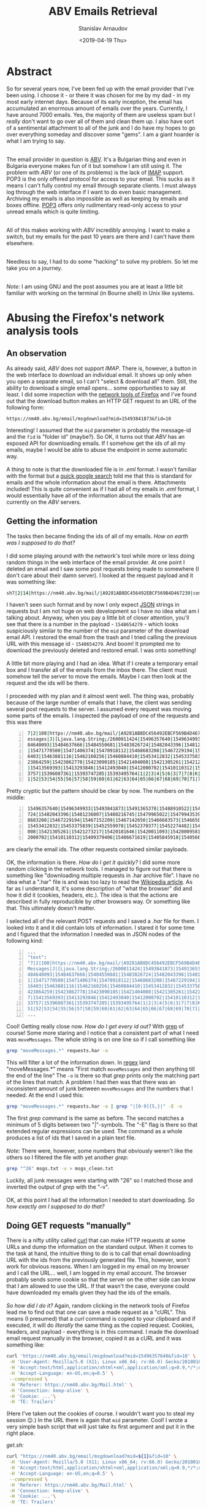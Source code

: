 #+OPTIONS: ':t *:t -:t ::t <:t H:3 \n:nil ^:t arch:headline author:t
#+OPTIONS: broken-links:nil c:nil creator:nil d:(not "LOGBOOK")
#+OPTIONS: date:t e:t email:nil f:t inline:t num:t p:nil pri:nil
#+OPTIONS: prop:nil stat:t tags:t tasks:t tex:t timestamp:t title:t
#+OPTIONS: toc:t todo:t |:t


#+TITLE: ABV Emails Retrieval
#+OPTIONS: ':nil -:nil ^:{} num:nil toc:nil
#+AUTHOR: Stanislav Arnaudov
#+DATE: <2019-04-19 Thu>
#+EMAIL: stanislav_ts@abv.bg
#+CREATOR: Emacs 26.1 (Org mode 9.2.1 + ox-hugo)
#+HUGO_FRONT_MATTER_FORMAT: toml
#+HUGO_LEVEL_OFFSET: 1
#+HUGO_PRESERVE_FILLING:
#+HUGO_SECTION: posts
#+HUGO_BASE_DIR: ~/code/blog-hugo-files/
#+HUGO_PREFER_HYPHEN_IN_TAGS: t 
#+HUGO_ALLOW_SPACES_IN_TAGS: nil
#+HUGO_AUTO_SET_LASTMOD: t
#+HUGO_DATE_FORMAT: %Y-%m-%dT%T%z
#+DESCRIPTION: A short walkthrough of how I downloaded all of my emails from an obscure email provider.
#+HUGO_DRAFT: true
#+KEYWORDS: email unix-tools 
#+HUGO_TAGS: 
#+HUGO_CATEGORIES: other
#+HUGO_WEIGHT: 100


* Abstract

So for several years now, I've been fed up with the email provider that I've been using. I choose it - or there it was chosen for me by my dad - in my most early internet days. Because of its early inception, the email has accumulated an enormous amount of emails over the years. Currently, I have around 7000 emails. Yes, the majority of them are useless spam but I /really/ don't want to go over all of them and clean them up. I also have sort of a sentimental attachment to all of the junk and I do have my hopes to go over everything someday and discover some "gems". I am a giant hoarder is what I am trying to say.

\\

The email provider in question is [[https://www.abv.bg/][ABV]]. It's a Bulgarian thing and even in Bulgaria everyone makes fun of it but somehow I am still using it. The problem with /ABV/ (or one of its problems) is the lack of [[https://en.wikipedia.org/wiki/Internet_Message_Access_Protocol][IMAP]] support.  POP3 is the only offered protocol for access to your email. This sucks as it means I can't fully control my email through separate clients. I must always log through the web interface if I want to do even basic management. Archiving my emails is also impossible as well as keeping by emails and boxes offline. [[https://bg.wikipedia.org/wiki/Post_Office_Protocol][POP3]] offers only rudimentary read-only access to your unread emails which is quite limiting.

\\

All of this makes working with /ABV/ incredibly annoying. I want to make a switch, but my emails for the past 10 years are there and I can't have them elsewhere.

\\

Needless to say, I had to do some "hacking" to solve my problem. So let me take you on a journey.

\\

/Note:/ I am using GNU\Linux and the post assumes you are at least a little bit familiar with working on the terminal (in Bourne shell) in Unix like systems.


* Abusing the Firefox's network analysis tools

** An observation

As already said, /ABV/ does not support /IMAP/. There is, however, a button in the web interface to download an individual email. It shows up only when you open a separate email, so I can't "select & download all" them. Still, the ability to download a single email opens... some opportunities to say at least. I did some inspection with the [[https://developer.mozilla.org/en-US/docs/Tools/Network_Monitor][network tools of Firefox]] and I've found out that the download button makes an HTTP GET request to an URL of the following form:
#+BEGIN_SRC url
https://nm40.abv.bg/email/msgdownload?mid=15493841873&fid=10
#+END_SRC
Interesting! I assumed that the ~mid~ parameter is probably the message-id and the ~fid~ is "folder id" (maybe?). So OK, it turns out that /ABV/ has an exposed API for downloading emails. If I somehow get the ids of all my emails, maybe I would be able to abuse the endpoint in some automatic way.
\\
\\
A thing to note is that the downloaded file is in /.eml/ format. I wasn't familiar with the format but a [[https://fileinfo.com/extension/eml][quick google search]] told me that this is standard for emails and the whole information about the email is there. Attachments included! This is quite convenient as if I had all of my emails in /.eml/ format, I would essentially have all of the information about the emails that are currently on the /ABV/ servers.


** Getting the information 
The tasks then became finding the ids of all of my emails. /How on earth was I supposed to do that?/
\\
\\
I did some playing around with the network's tool while more or less doing random things in the web interface of the email provider. At one point I deleted an email and I saw some post requests being made to somewhere (I don't care about their damn server). I looked at the request payload and it was something like:
#+BEGIN_SRC sh
sh7|2|14|https://nm40.abv.bg/mail/|A9281AB8DC456492EBCF569B4D467239|com.google.gwt.user.client.rpc.XsrfToken/4254043109|92B3E106F93030263CA9346A878A5C38|bg.abv.mail.sg.client.service.InboxService|moveMessages|J|java.lang.String/2004016611|I|[Ljava.lang.String;/2600011424|msg_id|desc||15486542791|1|2|3|4|5|6|8|7|7|8|8|8|9|10|7|K|Ba|11|12|13|0|10|1|14|ObqbBk|
#+END_SRC

I haven't seen such format and by now I only expect [[https://www.json.org/][JSON]] strings in requests but I am not huge on web development so I have no idea what am I talking about. Anyway, when you pay a little bit of closer attention, you'll see that there is a number in the payload  - ~1548654279~ - which looks suspiciously similar to the number of the ~mid~ parameter of the download email API. I restored the email from the trash and I tried calling the previous URL with this message id - ~1548654279~. And boom! It prompted me to download the previously deleted and restored email. I was onto something!
\\
\\
A little bit more playing and I had an idea. What if I create a temporary email box and I transfer all of the emails from the inbox there. The client must somehow tell the server to move the emails. Maybe I can then look at the request and the ids will be there.
\\
\\
I proceeded with my plan and it almost went well. The thing was, probably because of the large number of emails that I have, the client was sending several post requests to the server. I assumed every request was moving some parts of the emails. I inspected the payload of one of the requests and this was there

#+BEGIN_SRC sh -n
7|2|108|https://nm40.abv.bg/mail/|A9281AB8DC456492EBCF569B4D467239|com.google.gwt.user.client.rpc.XsrfToken/4254043109|92B3E106F93030263CA9346A878A5C38|bg.abv.mail.sg.client.service.InboxService|moveM
essages|J|[Ljava.lang.String;/2600011424|15496357640|15496349933|15493841873|15491365378|15488910522|15488667774|15488660586|15488525888|15488053264|15487848360|15487912098|15486818166|15485039543|154
84640093|15484637666|15484550681|15483826724|15482043396|15481236007|15480216745|15479965022|15479943539|15479891587|15479382334|15478811147|15475565022|15475419857|15475370542|15475073151|15474052961
|15471770500|15471406374|15470918112|15468683208|15467229194|15467152209|15467142650|15466683573|15466504143|15466333339|15466281862|15466292312|15465558833|15465107279|15464506738|15464449485|1546431
6403|15463881116|15462160256|15460884410|15453412832|15453375839|15452559978|15452370377|15452274482|15452270888|15452249423|15451424878|15451258379|15451104402|15450711681|15435367283|15423865703|154
23864259|15423862778|15423090185|15421404008|15421305261|15421273217|15420181646|15420011093|15420009581|15419761356|15419761212|15418273846|15417350335|15417279186|15417206986|15415980677|15415503157
|15413569393|15413293846|15412493040|15412000702|15410110312|15409379406|15406671619|15405845918|15405662432|15404843590|15404532892|15404476121|15404311535|15402037809|15401837448|15401229152|1539713
3757|15396087361|15393747205|15393495764|1|2|3|4|5|6|3|7|7|8|K|SGNP|8|100|9|10|11|12|13|14|15|16|17|18|19|20|21|22|23|24|25|26|27|28|29|30|31|32|33|34|35|36|37|38|39|40|41|42|43|44|45|46|47|48|49|50|5
1|52|53|54|55|56|57|58|59|60|61|62|63|64|65|66|67|68|69|70|71|72|73|74|75|76|77|78|79|80|81|82|83|84|85|86|87|88|89|90|91|92|93|94|95|96|97|98|99|100|101|102|103|104|105|106|107|108|
#+END_SRC

Pretty cryptic but the pattern should be clear by now. The numbers on the middle:

#+BEGIN_SRC sh -n
15496357640|15496349933|15493841873|15491365378|15488910522|15488667774|15488660586|15488525888|15488053264|15487848360|15487912098|15486818166|15485039543|15484640093|15484637666|15484550681|15483826
724|15482043396|15481236007|15480216745|15479965022|15479943539|15479891587|15479382334|15478811147|15475565022|15475419857|15475370542|15475073151|15474052961|15471770500|15471406374|15470918112|1546
8683208|15467229194|15467152209|15467142650|15466683573|15466504143|15466333339|15466281862|15466292312|15465558833|15465107279|15464506738|15464449485|15464316403|15463881116|15462160256|15460884410|
15453412832|15453375839|15452559978|15452370377|15452274482|15452270888|15452249423|15451424878|15451258379|15451104402|15450711681|15435367283|15423865703|15423864259|15423862778|15423090185|15421404
008|15421305261|15421273217|15420181646|15420011093|15420009581|15419761356|15419761212|15418273846|15417350335|15417279186|15417206986|15415980677|15415503157|15413569393|15413293846|15412493040|1541
2000702|15410110312|15409379406|15406671619|15405845918|15405662432|15404843590|15404532892|15404476121|15404311535|15402037809|15401837448|15401229152|15397133757|15396087361|15393747205|15393495764
#+END_SRC

are clearly the email ids. The other requests contained similar payloads.
\\
\\
OK, the information is there. /How do I get it quickly?/ I did some more random clicking in the network tools. I managed to figure out that there is something like "downloading multiple requests in .har archive file". I have no idea what a ".har" file is and was too lazy to read the [[https://en.wikipedia.org/wiki/.har][Wikipedia article]]. As far as I understand it, it's some description of "what the browser" did and how it did it (cookies, headers, etc.). The idea is that the actions are described in fully reproducible by other browsers way. Or something like that. This ultimately doesn't matter.
\\
\\
I selected all of the relevant POST requests and I saved a /.har/ file for them. I looked into it and it did contain lots of information. I stared it for some time and I figured that the information I needed was in JSON nodes of the following kind:

#+BEGIN_SRC sh -n
...
"text":
"7|2|108|https://nm40.abv.bg/mail/|A9281AB8DC456492EBCF569B4D467239|com.google.gwt.user.client.rpc.XsrfToken/4254043109|8BA318BA03057C85E63015BCC3E398A9|bg.abv.mail.sg.client.service.InboxService|move
Messages|J|[Ljava.lang.String;/2600011424|15493841873|15491365378|15488910522|15488667774|15488660586|15488525888|15488053264|15487848360|15487912098|15486818166|15486542791|15485914949|15485039543|15
484640093|15484637666|15484550681|15483826724|15482043396|15481236007|15480216745|15479965022|15479943539|15479891587|15479382334|15478811147|15475565022|15475419857|15475370542|15475073151|1547405296
1|15471770500|15471406374|15470918112|15468683208|15467229194|15467152209|15467142650|15466683573|15466504143|15466333339|15466281862|15466292312|15465558833|15465107279|15464506738|15464449485|154643
16403|15463881116|15462160256|15460884410|15453412832|15453375839|15452559978|15452370377|15452274482|15452270888|15452249423|15451424878|15451258379|15451104402|15450711681|15435367283|15423865703|15
423864259|15423862778|15423090185|15421404008|15421305261|15421273217|15420181646|15420011093|15420009581|15419761356|15419761212|15418273846|15417350335|15417279186|15417206986|15415980677|1541550315
7|15413569393|15413293846|15412493040|15412000702|15410110312|15409379406|15406671619|15405845918|15405662432|15404843590|15404532892|15404476121|15404311535|15402037809|15401837448|15401229152|153971
33757|15396087361|15393747205|15393495764|1|2|3|4|5|6|3|7|7|8|K|SGNP|8|100|9|10|11|12|13|14|15|16|17|18|19|20|21|22|23|24|25|26|27|28|29|30|31|32|33|34|35|36|37|38|39|40|41|42|43|44|45|46|47|48|49|50|
51|52|53|54|55|56|57|58|59|60|61|62|63|64|65|66|67|68|69|70|71|72|73|74|75|76|77|78|79|80|81|82|83|84|85|86|87|88|89|90|91|92|93|94|95|96|97|98|99|100|101|102|103|104|105|106|107|108|",
...
#+END_SRC

Cool! Getting really close now. /How do I get every id out?/ With [[https://www.cyberciti.biz/faq/howto-use-grep-command-in-linux-unix/][grep]] of course! Some more staring and I notice that a consistent part of what I need was ~moveMessages~. The whole string is on one line so if I call something like

#+BEGIN_SRC sh
grep "moveMessages.*" requests.har -o
#+END_SRC

This will filter a lot of the information down. In [[https://en.wikipedia.org/wiki/Regular_expression][regex]] land "moveMessages.*" means "First match ~moveMessages~ and then anything till the end of the line" The ~-o~ is there so that /grep/ prints only the matching part of the lines that match. A problem I had then was that there was an inconsistent amount of junk between ~moveMessages~ and the numbers that I needed. At the end I used this:

#+BEGIN_SRC sh
grep "moveMessages.*" requests.har -o | grep "|[0-9]{5,}|" -E -o
#+END_SRC
The first /grep/ command is the same as before. The second matches a minimum of 5 digits between two "|"-symbols. The "-E" flag is there so that extended regular expressions can be used. The command as a whole produces a list of ids that I saved in a plain text file. 
\\
\\
/Note:/ There were, however, some numbers that obviously weren't like the others so I filtered the file with yet another /grep/:

#+BEGIN_SRC sh
grep "^26" msgs.txt -v > msgs_clean.txt
#+END_SRC
Luckily, all junk messages were starting with "26" so I matched those and inverted the output of /grep/ with the "-v".
\\
\\
OK, at this point I had all the information I needed to start downloading. /So how exactly am I supposed to do that?/


** Doing GET requests "manually"

There is a nifty utility called [[https://curl.haxx.se/][curl]] that can make HTTP requests at some URLs and dump the information on the standard output. When it comes to the task at hand, the intuitive thing to do is to call that email downloading URL with the ids from the previously generated file. This, however, won't work for obvious reasons. When I am logged in my email on my browser and I call the URL... well, I am logged in my email account. The browser probably sends some cookie so that the server on the other side can know that I am allowed to use the URL. If that wasn't the case, everyone could have downloaded my emails given they had the ids of the emails.
\\
\\
/So how did I do it?/ Again, random clicking in the network tools of Firefox lead me to find out that one can save a made request as a "cURL". This means (I presumed) that a /curl/ command is copied to your clipboard and if executed, it will do /literally/ the same thing as the copied request. Cookies, headers, and payload - everything is in this command. I made the download email request manually in the browser, copied it as a cURL and it was something like:
#+BEGIN_SRC sh
curl 'https://nm40.abv.bg/email/msgdownload?mid=15496357640&fid=10' \
 -H 'User-Agent: Mozilla/5.0 (X11; Linux x86_64; rv:66.0) Gecko/20100101 Firefox/66.0' \
 -H 'Accept:text/html,application/xhtml+xml,application/xml;q=0.9,*/*;q=0.8' \
 -H 'Accept-Language: en-US,en;q=0.5' \
 --compressed \
 -H 'Referer: https://nm40.abv.bg/Mail.html' \
 -H 'Connection: keep-alive' \
 -H 'Cookie: ...'\
 -H 'TE: Trailers'
#+END_SRC
(Here I've taken out the cookies of course. I wouldn't want you to steal my session 😉.) In the URL there is again that ~mid~ parameter. Cool! I wrote a very simple bash script that will just take its first argument and put it in the right place.

/get.sh:/
#+BEGIN_SRC sh
curl "https://nm40.abv.bg/email/msgdownload?mid=${1}&fid=10" \
 -H 'User-Agent: Mozilla/5.0 (X11; Linux x86_64; rv:66.0) Gecko/20100101 Firefox/66.0' \
 -H 'Accept:text/html,application/xhtml+xml,application/xml;q=0.9,*/*;q=0.8' \
 -H 'Accept-Language: en-US,en;q=0.5' \
 --compressed \
 -H 'Referer: https://nm40.abv.bg/Mail.html' \
 -H 'Connection: keep-alive' \
 -H 'Cookie: ...'\
 -H 'TE: Trailers'
#+END_SRC
/Note:/ You have to use double quotations when using variables inside strings. It's because of how variables are resolved in bash.
\\
\\
I can now call the script with an arbitrary email id and redirect the output to a file and have that email to be downloaded in the file:
#+BEGIN_SRC sh
./get.sh 1512783 > 1512783.txt
#+END_SRC
I did that and lo and behold - it worked! Now I just had to do that for every id in my ids file. Of course, this is a trivial job when you know your [[https://www.gnu.org/software/coreutils/][GNU Core Utilities]]. The final command was:
#+BEGIN_SRC sh
cat msgs_clean.txt | xargs -I{} sh -c "./get.sh {} > {}.eml"
#+END_SRC
xargs takes strings from the standard input, substitutes them in the given command and runs the command. The "given command" is ~./get.sh {} > mails/{}.eml~ and the "{}" gets substituted with the read email id.
\\
\\
I ran the command and after an hour or so, I had a directory full of /.eml/ files. *Success!*


* Further doing "whatever you want"
At this point I have all of my emails but what the hell can I do with all of those /.eml/  files. I could open them in some email clients ([[https://www.thunderbird.net/en-US/][Thunderbird]] for examples) but bulk processing them probably won't be a fun experience.

\\

It turns out that GNU\Linux provides yet another utility that does something handy - [[https://www.djcbsoftware.nl/code/mu/][Mu]]. /Mu/ can do a lot and it is a really capable program. You can read about it on its website. Here I want to mention just a couple of things I've found so far. Even if I am not using /mu/ to its full extent, I am sure I can accomplish a lot when it comes to organizing my emails and making them "cleaner for reading".

\\

First off with ~mu view email.eml~ one can nicely format a /.eml/ file. The output is directly on the standard out so I can do whatever I want with it. The command also displays the headers of the email so the information like sender, receiver, date, etc. is also displayed. This means that I can ~mu view~ all the files and /grep/ something specific. For example, with
#+BEGIN_SRC sh
mu view *.eml | grep "^Subject:"
#+END_SRC
I get a list of all the subjects. With
#+BEGIN_SRC sh
mu view *.eml | grep "^Date:"
#+END_SRC
a list of all dates. Only with this I can easily create a script that goes over the emails, formats them in plain text files, puts every email in a separate folder and groups the folders by month. Or like that. All those GNU utilities together with /mu/ make the organization pretty limitless.

\\

Another feature of /mu/ is the ability to extract attached files from /.eml/ files. With
#+BEGIN_SRC sh
mu extract email.eml --save-all --target-dir ./ 
#+END_SRC
one can extract all of the attachments of a given /.eml/ file and put them in the current folder. With that, I can further bring order to my emails. An idea would be to have one folder per month. In each month-folder, we can then have several subfolders for different parts of the emails for this month - plain text, attachments, and metadata. As said, endless opportunities for a nicely structured email archive.


** Doing it properly
At this point I have to mention that the whole "organization" consideration can be vastly simpler when done properly. /Mu/ can be used together with [[http://www.offlineimap.org/][OfflineIMAP]]. /OfflineIMAP/ allows you to download all of your emails on a server (that supports /IMAP/, of course) and save them in local [[https://en.wikipedia.org/wiki/Maildir][Maildirs]]. /Mu/, on the other hand, when used correctly can be used to index and query emails to extract some useful information from them. One can further use some email client to have their emails visualized ([[https://neomutt.org/][neomutt]] or [[https://www.djcbsoftware.nl/code/mu/mu4e.html][Mu4e]]). It is possible to keep all of your emails locally on your computer and syncing them periodically with some remote server.
\\
With that being said, I am not exactly sure how predownloaded /.eml/ files fit this whole narrative. Can I have my old, archived mails in /.eml/ format along side my active emails on Gmail? I'll have to do some digging in order to be able to answer that.


* Conclusion
Those were my two cents on emails so far. I am surprised that I succeeded in getting a hold of my data. Transitioning between email addresses is proving to be quite the challenge but now at least I have everything online so I won't be losing anything.
\\
I do understand that this blog post is highly specific and the vast majority of the readers cannot directly extract value out of it. Still, I found the whole process interesting in the way I "hacked" my way to the solution of the problem. With that, I think I can at least show you that a lot of things are possible when you know where to look and how to use the tools that you have at your disposal.
\\
A brief summary of the thing to remember would be:
- Think about how you can use the APIs of different websites to do what you want.
- Know your GNU Coreutils. They are useful and save time.
- The network-analyze tools of Firefox are your friend. Use them!
- /Curl/ can simulate sessions by sending the appropriate cookies while making requests.

#  LocalWords:  coppied cURL predownloaded Coreutils Bourne
